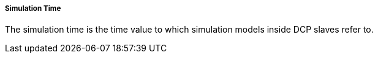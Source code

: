 ===== Simulation Time
The simulation time is the time value to which simulation models inside DCP slaves refer to.
